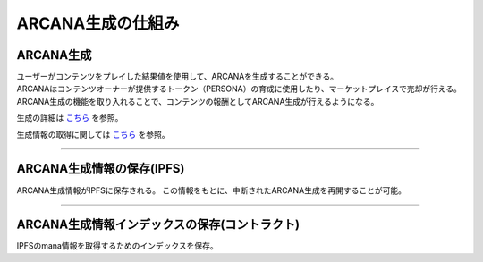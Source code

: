#######################################
ARCANA生成の仕組み
#######################################

.. image:: ../img/arcana_gene_structure.png


ARCANA生成
============================================
| ユーザーがコンテンツをプレイした結果値を使用して、ARCANAを生成することができる。
| ARCANAはコンテンツオーナーが提供するトークン（PERSONA）の育成に使用したり、マーケットプレイスで売却が行える。
| ARCANA生成の機能を取り入れることで、コンテンツの報酬としてARCANA生成が行えるようになる。

生成の詳細は `こちら <../appendics/data-sign-text.html>`__ を参照。

生成情報の取得に関しては `こちら <../game-development/arcanaGeneratorInfo.html>`__ を参照。

-----------------------------------------------------------------------------------------------------------------------------------------------------------

ARCANA生成情報の保存(IPFS)
============================================

ARCANA生成情報がIPFSに保存される。
この情報をもとに、中断されたARCANA生成を再開することが可能。

--------------------------------------------------------------------------------------------------------------

ARCANA生成情報インデックスの保存(コントラクト)
===========================================================

IPFSのmana情報を取得するためのインデックスを保存。
